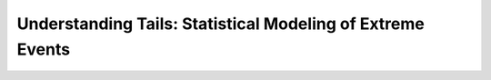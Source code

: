 Understanding Tails: Statistical Modeling of Extreme Events
###########################################################
